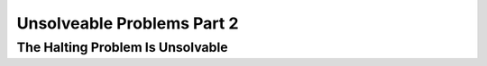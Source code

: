 .. This file is part of the OpenDSA eTextbook project. See
.. http://algoviz.org/OpenDSA for more details.
.. Copyright (c) 2012-2016 by the OpenDSA Project Contributors, and
.. distributed under an MIT open source license.

.. avmetadata::
   :author: Xiaolin Zhou, Yijing Wu
   :satisfies: Frame example
   :topic: Part 2 of Unsolveable Problems chapter in NP4114

Unsolveable Problems Part 2
================================

The Halting Problem Is Unsolvable
------------------------------------
.. inlineav:: UnsolveableProblems2 ff
   :links: AV/PIExample/NPComplete/UnsolveableProblems2.css
   :scripts: AV/PIExample/NPComplete/UnsolveableProblems2.js DataStructures/PIFrames.js
   :output: show

